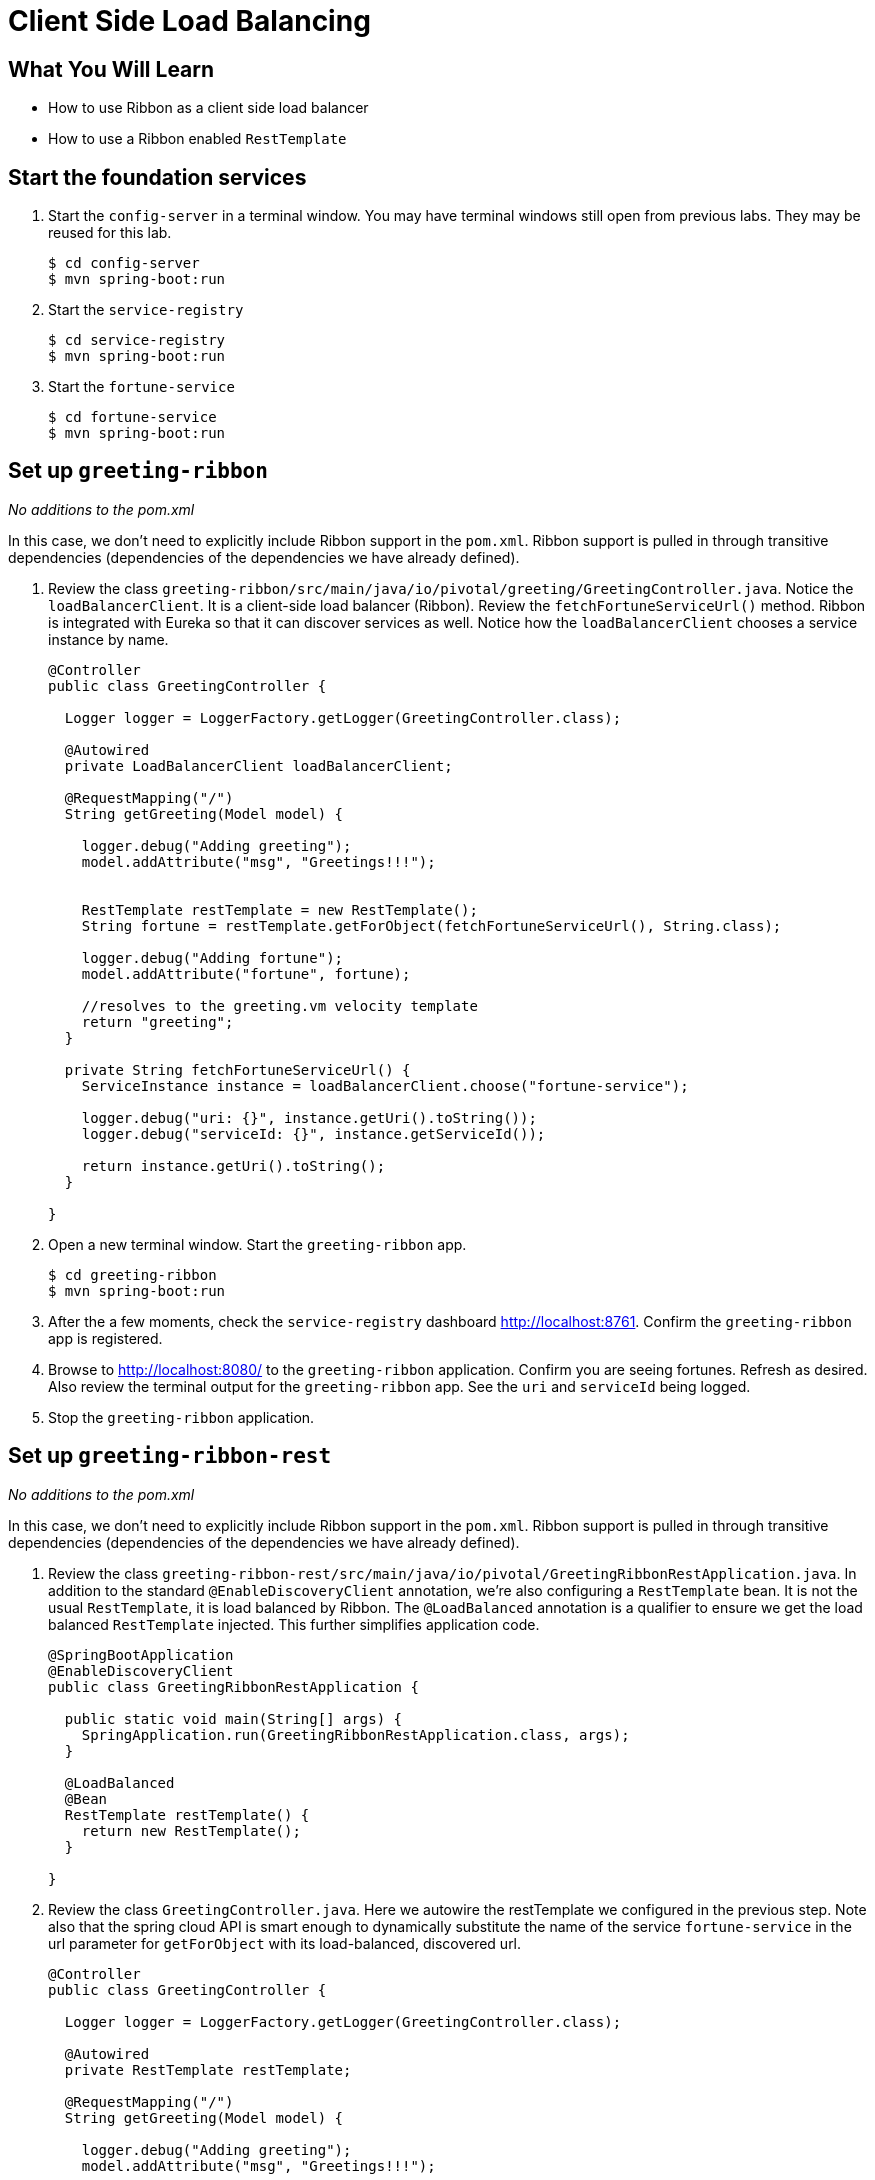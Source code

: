 = Client Side Load Balancing

== What You Will Learn

* How to use Ribbon as a client side load balancer
* How to use a Ribbon enabled `RestTemplate`

== Start the foundation services

. Start the `config-server` in a terminal window.  You may have terminal windows still open from previous labs.  They may be reused for this lab.
+
[source,bash]
----
$ cd config-server
$ mvn spring-boot:run
----

. Start the `service-registry`
+
[source,bash]
----
$ cd service-registry
$ mvn spring-boot:run
----

. Start the `fortune-service`
+
[source,bash]
----
$ cd fortune-service
$ mvn spring-boot:run
----

== Set up `greeting-ribbon`

_No additions to the pom.xml_

In this case, we don't need to explicitly include Ribbon support in the `pom.xml`.  Ribbon support is pulled in through transitive dependencies (dependencies of the dependencies we have already defined).

. Review the class `greeting-ribbon/src/main/java/io/pivotal/greeting/GreetingController.java`.  Notice the `loadBalancerClient`.  It is a client-side load balancer (Ribbon).  Review the `fetchFortuneServiceUrl()` method.  Ribbon is integrated with Eureka so that it can discover services as well.  Notice how the `loadBalancerClient` chooses a service instance by name.
+
[source.small,java]
----
@Controller
public class GreetingController {

  Logger logger = LoggerFactory.getLogger(GreetingController.class);

  @Autowired
  private LoadBalancerClient loadBalancerClient;

  @RequestMapping("/")
  String getGreeting(Model model) {

    logger.debug("Adding greeting");
    model.addAttribute("msg", "Greetings!!!");


    RestTemplate restTemplate = new RestTemplate();
    String fortune = restTemplate.getForObject(fetchFortuneServiceUrl(), String.class);

    logger.debug("Adding fortune");
    model.addAttribute("fortune", fortune);

    //resolves to the greeting.vm velocity template
    return "greeting";
  }

  private String fetchFortuneServiceUrl() {
    ServiceInstance instance = loadBalancerClient.choose("fortune-service");

    logger.debug("uri: {}", instance.getUri().toString());
    logger.debug("serviceId: {}", instance.getServiceId());

    return instance.getUri().toString();
  }

}
----

. Open a new terminal window.  Start the `greeting-ribbon` app.
+
[source,bash]
----
$ cd greeting-ribbon
$ mvn spring-boot:run
----

. After the a few moments, check the `service-registry` dashboard http://localhost:8761[^].  Confirm the `greeting-ribbon` app is registered.

. Browse to http://localhost:8080/[^] to the `greeting-ribbon` application.  Confirm you are seeing fortunes.  Refresh as desired.  Also review the terminal output for the `greeting-ribbon` app.  See the `uri` and `serviceId` being logged.

. Stop the `greeting-ribbon` application.

== Set up `greeting-ribbon-rest`

_No additions to the pom.xml_

In this case, we don't need to explicitly include Ribbon support in the `pom.xml`.  Ribbon support is pulled in through transitive dependencies (dependencies of the dependencies we have already defined).

. Review the class `greeting-ribbon-rest/src/main/java/io/pivotal/GreetingRibbonRestApplication.java`.  In addition to the standard `@EnableDiscoveryClient` annotation, we're also configuring a `RestTemplate` bean.  It is not the usual `RestTemplate`, it is load balanced by Ribbon.  The `@LoadBalanced` annotation is a qualifier to ensure we get the load balanced `RestTemplate` injected.  This further simplifies application code.
+
[source.small,java]
----
@SpringBootApplication
@EnableDiscoveryClient
public class GreetingRibbonRestApplication {

  public static void main(String[] args) {
    SpringApplication.run(GreetingRibbonRestApplication.class, args);
  }

  @LoadBalanced
  @Bean
  RestTemplate restTemplate() {
    return new RestTemplate();
  }

}
----

. Review the class `GreetingController.java`.  Here we autowire the restTemplate we configured in the previous step.  Note also that the spring cloud API is smart enough to dynamically substitute the name of the service `fortune-service` in the url parameter for `getForObject` with its load-balanced, discovered url.
+
[source.small,java]
----
@Controller
public class GreetingController {

  Logger logger = LoggerFactory.getLogger(GreetingController.class);

  @Autowired
  private RestTemplate restTemplate;

  @RequestMapping("/")
  String getGreeting(Model model) {

    logger.debug("Adding greeting");
    model.addAttribute("msg", "Greetings!!!");

    String fortune = restTemplate.getForObject("http://fortune-service", String.class);

    logger.debug("Adding fortune");
    model.addAttribute("fortune", fortune);

    //resolves to the greeting.vm velocity template
    return "greeting";
  }

}
----

. Open a new terminal window.  Start the `greeting-ribbon-rest` app.
+
[source,bash]
----
$ cd greeting-ribbon-rest
$ mvn clean spring-boot:run
----

. After the a few moments, check the `service-registry` dashboard at http://localhost:8761[^].  Confirm the `greeting-ribbon-rest` app is registered.

. Browse to http://localhost:8080/[^] to the `greeting-ribbon-rest` application.  Confirm you are seeing fortunes.  Refresh as desired.  Also review the terminal output for the `greeting-ribbon-rest` app.

. When done stop the `config-server`, `service-registry`, `fortune-service` and `greeting-ribbon-rest` applications.

== Deploy the `greeting-ribbon-rest` to PCF

. Package and push the `greeting-ribbon-rest` application.
+
[source,bash]
----
$ mvn clean package
$ cf push greeting-ribbon-rest -p target/greeting-ribbon-rest-0.0.1-SNAPSHOT.jar -m 512M --random-route --no-start
----

. Bind services for the `greeting-ribbon-rest` application.
+
[source.terminal]
----
cf bind-service greeting-ribbon-rest config-server
----
+
..and:
+
[source.terminal]
----
cf bind-service greeting-ribbon-rest service-registry
----
+
You can safely ignore the _TIP: Use 'cf restage' to ensure your env variable changes take effect_ message from the CLI.  We don't need to restage at this time.

. Set the `TRUST_CERTS` environment variable for the `greeting-ribbon-rest` application (our PCF instance is using self-signed SSL certificates).
+
[source.terminal]
----
cf set-env greeting-ribbon-rest TRUST_CERTS <your api endpoint>
----
+
You can safely ignore the _TIP: Use 'cf restage' to ensure your env variable changes take effect_ message from the CLI.  We don't need to restage at this time.

. Start the `greeting-ribbon-rest` app.
+
[source.terminal]
----
cf start greeting-ribbon-rest
----

. After the a few moments, check the `service-registry`.  Confirm the `greeting-ribbon-rest` app is registered.

. Refresh the `greeting-ribbon-rest` root endpoint.

.Note About This Lab
****
If services (e.g. `fortune-service`) are registering using the first Cloud Foundry URI (using the `route` registration method) this means that requests to them are being routed through the `router` and subsequently load balanced at that layer.  Therefore, client side load balancing doesn't occur.

Pivotal Cloud Foundry has recently added support for allowing cross container communication.  This will allow applications to communicate with each other without passing through the `router`.  As applied to client-side load balancing, services such as `fortune-service` would register with Eureka using their container IP addresses.  Allowing clients to reach them without going through the `router`.  This is known as using the `direct` registration method.

For more details, please read the http://docs.pivotal.io/spring-cloud-services/1-2/service-registry/writing-client-applications.html#register-a-service[following^].
****
